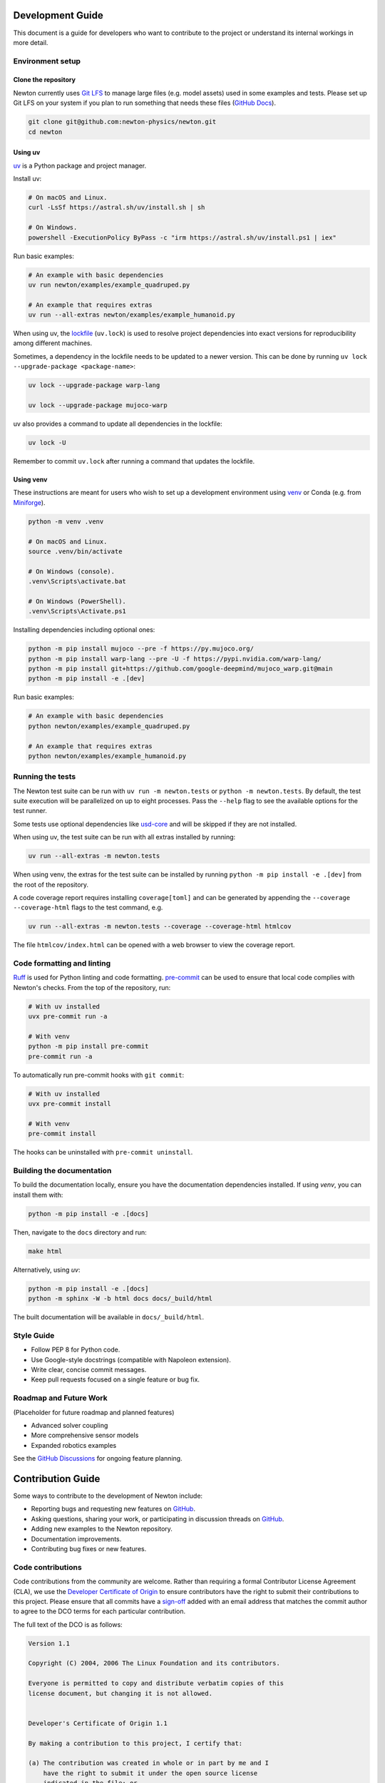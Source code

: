 Development Guide
=================

This document is a guide for developers who want to contribute to the project or understand its internal workings in more detail.

Environment setup
-----------------

Clone the repository
^^^^^^^^^^^^^^^^^^^^

Newton currently uses `Git LFS <https://git-lfs.com/>`__ to manage large files
(e.g. model assets) used in some examples and tests. Please set up Git LFS on
your system if you plan to run something that needs these files
(`GitHub Docs <https://docs.github.com/en/repositories/working-with-files/managing-large-files/installing-git-large-file-storage>`__).

.. code-block:: console

    git clone git@github.com:newton-physics/newton.git
    cd newton

Using uv
^^^^^^^^

`uv <https://docs.astral.sh/uv/>`_ is a Python package and project manager.

Install uv:

.. code-block:: console

    # On macOS and Linux.
    curl -LsSf https://astral.sh/uv/install.sh | sh

    # On Windows.
    powershell -ExecutionPolicy ByPass -c "irm https://astral.sh/uv/install.ps1 | iex"

Run basic examples:

.. code-block:: console

    # An example with basic dependencies
    uv run newton/examples/example_quadruped.py

    # An example that requires extras
    uv run --all-extras newton/examples/example_humanoid.py

When using uv, the `lockfile <https://docs.astral.sh/uv/concepts/projects/layout/#the-lockfile>`__
(``uv.lock``) is used to resolve project dependencies
into exact versions for reproducibility among different machines.

Sometimes, a dependency in the lockfile needs to be updated to a newer version.
This can be done by running ``uv lock --upgrade-package <package-name>``:

.. code-block:: console

    uv lock --upgrade-package warp-lang

    uv lock --upgrade-package mujoco-warp

uv also provides a command to update all dependencies in the lockfile:

.. code-block:: console

    uv lock -U

Remember to commit ``uv.lock`` after running a command that updates the lockfile.

Using venv
^^^^^^^^^^

These instructions are meant for users who wish to set up a development environment using `venv <https://docs.python.org/3/library/venv.html>`__
or Conda (e.g. from `Miniforge <https://github.com/conda-forge/miniforge>`__).

.. code-block:: console

    python -m venv .venv

    # On macOS and Linux.
    source .venv/bin/activate
    
    # On Windows (console).
    .venv\Scripts\activate.bat

    # On Windows (PowerShell).
    .venv\Scripts\Activate.ps1

Installing dependencies including optional ones:

.. code-block:: console

    python -m pip install mujoco --pre -f https://py.mujoco.org/
    python -m pip install warp-lang --pre -U -f https://pypi.nvidia.com/warp-lang/
    python -m pip install git+https://github.com/google-deepmind/mujoco_warp.git@main
    python -m pip install -e .[dev]

Run basic examples:

.. code-block:: console

    # An example with basic dependencies
    python newton/examples/example_quadruped.py

    # An example that requires extras
    python newton/examples/example_humanoid.py

Running the tests
-----------------

The Newton test suite can be run with ``uv run -m newton.tests`` or ``python -m newton.tests``.
By default, the test suite execution will be parallelized on up to eight processes.
Pass the ``--help`` flag to see the available options for the test runner.

Some tests use optional dependencies like `usd-core <https://pypi.org/project/usd-core/>`__ and
will be skipped if they are not installed.

When using uv, the test suite can be run with all extras installed by running:

.. code-block:: console

    uv run --all-extras -m newton.tests

When using venv, the extras for the test suite can be installed by running ``python -m pip install -e .[dev]``
from the root of the repository.

A code coverage report requires installing ``coverage[toml]`` and can be generated by appending the
``--coverage --coverage-html`` flags to the test command, e.g.

.. code-block:: console

    uv run --all-extras -m newton.tests --coverage --coverage-html htmlcov

The file ``htmlcov/index.html`` can be opened with a web browser to view the coverage report.

Code formatting and linting
---------------------------

`Ruff <https://docs.astral.sh/ruff/>`_ is used for Python linting and code formatting.
`pre-commit <https://pre-commit.com/>`_ can be used to ensure that local code complies with Newton's checks.
From the top of the repository, run:

.. code-block:: console

    # With uv installed
    uvx pre-commit run -a

    # With venv
    python -m pip install pre-commit
    pre-commit run -a

To automatically run pre-commit hooks with ``git commit``:

.. code-block:: console

    # With uv installed
    uvx pre-commit install

    # With venv
    pre-commit install

The hooks can be uninstalled with ``pre-commit uninstall``.

Building the documentation
--------------------------

To build the documentation locally, ensure you have the documentation dependencies installed. If using `venv`, you can install them with:

.. code-block:: console

    python -m pip install -e .[docs]

Then, navigate to the ``docs`` directory and run:

.. code-block:: console

    make html

Alternatively, using `uv`:

.. code-block:: console

    python -m pip install -e .[docs]
    python -m sphinx -W -b html docs docs/_build/html

The built documentation will be available in ``docs/_build/html``.

Style Guide
-----------
- Follow PEP 8 for Python code.
- Use Google-style docstrings (compatible with Napoleon extension).
- Write clear, concise commit messages.
- Keep pull requests focused on a single feature or bug fix.

Roadmap and Future Work
-----------------------

(Placeholder for future roadmap and planned features)

- Advanced solver coupling
- More comprehensive sensor models
- Expanded robotics examples

See the `GitHub Discussions <https://github.com/newton-physics/newton/discussions>`__ for ongoing feature planning.

Contribution Guide
==================

Some ways to contribute to the development of Newton include:

* Reporting bugs and requesting new features on `GitHub <https://github.com/newton-physics/newton/issues>`__.
* Asking questions, sharing your work, or participating in discussion threads on
  `GitHub <https://github.com/newton-physics/newton/discussions>`__.
* Adding new examples to the Newton repository.
* Documentation improvements.
* Contributing bug fixes or new features.

Code contributions
------------------

Code contributions from the community are welcome.
Rather than requiring a formal Contributor License Agreement (CLA), we use the
`Developer Certificate of Origin <https://developercertificate.org/>`__ to
ensure contributors have the right to submit their contributions to this project.
Please ensure that all commits have a
`sign-off <https://git-scm.com/docs/git-commit#Documentation/git-commit.txt--s>`__ 
added with an email address that matches the commit author
to agree to the DCO terms for each particular contribution.

The full text of the DCO is as follows:

.. code-block:: text

    Version 1.1

    Copyright (C) 2004, 2006 The Linux Foundation and its contributors.

    Everyone is permitted to copy and distribute verbatim copies of this
    license document, but changing it is not allowed.


    Developer's Certificate of Origin 1.1

    By making a contribution to this project, I certify that:

    (a) The contribution was created in whole or in part by me and I
        have the right to submit it under the open source license
        indicated in the file; or

    (b) The contribution is based upon previous work that, to the best
        of my knowledge, is covered under an appropriate open source
        license and I have the right under that license to submit that
        work with modifications, whether created in whole or in part
        by me, under the same open source license (unless I am
        permitted to submit under a different license), as indicated
        in the file; or

    (c) The contribution was provided directly to me by some other
        person who certified (a), (b) or (c) and I have not modified
        it.

    (d) I understand and agree that this project and the contribution
        are public and that a record of the contribution (including all
        personal information I submit with it, including my sign-off) is
        maintained indefinitely and may be redistributed consistent with
        this project or the open source license(s) involved.

Contributors are encouraged to first open an issue on GitHub to discuss proposed
feature contributions and gauge potential interest.
